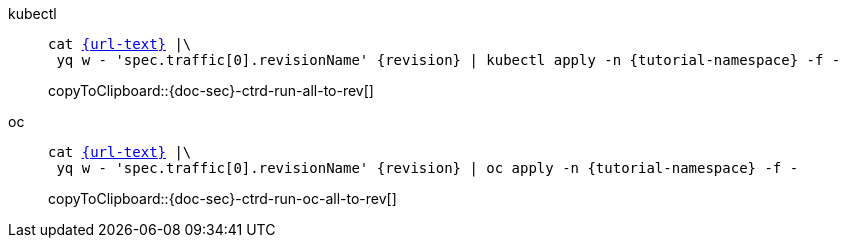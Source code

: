 ifndef::workshop[]
=====
[tabs]
====
kubectl::
+
--
[#{doc-sec}-ctrd-run-all-to-rev]
[source,bash,subs="attributes+,+macros",linenums]
----
cat link:{url}[{url-text}] |\
 yq w - 'spec.traffic[0].revisionName' {revision} | kubectl apply -n {tutorial-namespace} -f - 
----
copyToClipboard::{doc-sec}-ctrd-run-all-to-rev[]
--
oc::
+
--
endif::[]
[#{doc-sec}-ctrd-run-oc-all-to-rev]
[source,bash,subs="attributes+,+macros",linenums]
----
cat link:{url}[{url-text}] |\
 yq w - 'spec.traffic[0].revisionName' {revision} | oc apply -n {tutorial-namespace} -f - 
----
copyToClipboard::{doc-sec}-ctrd-run-oc-all-to-rev[]

ifndef::workshop[]
--
====
=====
endif::[]